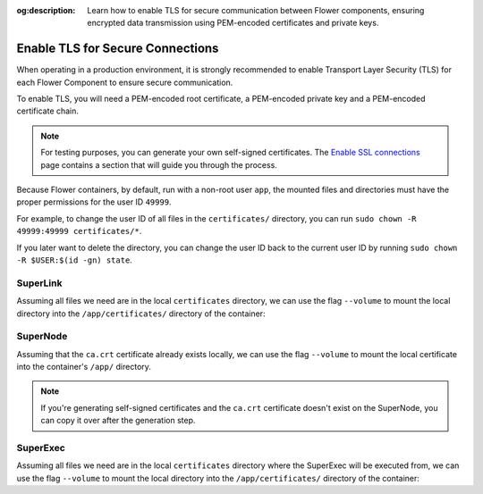 :og:description: Learn how to enable TLS for secure communication between Flower components, ensuring encrypted data transmission using PEM-encoded certificates and private keys.

.. title:: How-to Tutorial: Enable TLS for Secure Connections in Flower

.. meta::
   :description: Learn how to enable TLS for secure communication between Flower components, ensuring encrypted data transmission using PEM-encoded certificates and private keys.

Enable TLS for Secure Connections
=================================

When operating in a production environment, it is strongly recommended to enable Transport Layer
Security (TLS) for each Flower Component to ensure secure communication.

To enable TLS, you will need a PEM-encoded root certificate, a PEM-encoded private key and a
PEM-encoded certificate chain.

.. note::

  For testing purposes, you can generate your own self-signed certificates. The
  `Enable SSL connections <https://flower.ai/docs/framework/how-to-enable-ssl-connections.html#certificates>`__
  page contains a section that will guide you through the process.


Because Flower containers, by default, run with a non-root user ``app``, the mounted files and
directories must have the proper permissions for the user ID ``49999``.

For example, to change the user ID of all files in the ``certificates/`` directory, you can run
``sudo chown -R 49999:49999 certificates/*``.

If you later want to delete the directory, you can change the user ID back to the current user
ID by running ``sudo chown -R $USER:$(id -gn) state``.

SuperLink
---------

Assuming all files we need are in the local ``certificates`` directory, we can use the flag
``--volume`` to mount the local directory into the ``/app/certificates/`` directory of the container:

.. code-block:: bash
   :substitutions:

   $ docker run --rm \
        --volume ./certificates/:/app/certificates/:ro \
        flwr/superlink:|stable_flwr_version| \
        --ssl-ca-certfile certificates/ca.crt \
        --ssl-certfile certificates/server.pem \
        --ssl-keyfile certificates/server.key

.. dropdown:: Understanding the command

   * ``docker run``: This tells Docker to run a container from an image.
   * ``--rm``: Remove the container once it is stopped or the command exits.
   * | ``--volume ./certificates/:/app/certificates/:ro``: Mount the ``certificates`` directory in
     | the current working directory of the host machine as a read-only volume at the
     | ``/app/certificates`` directory inside the container.
     |
     | This allows the container to access the TLS certificates that are stored in the certificates
     | directory.
   * | :substitution-code:`flwr/superlink:|stable_flwr_version|`: The name of the image to be run and the specific
     | tag of the image. The tag :substitution-code:`|stable_flwr_version|` represents a specific version of the image.
   * | ``--ssl-ca-certfile certificates/ca.crt``: Specify the location of the CA certificate file
     | inside the container.
     |
     | The ``certificates/ca.crt`` file is a certificate that is used to verify the identity of the
     | SuperLink.
   * | ``--ssl-certfile certificates/server.pem``: Specify the location of the SuperLink's
     | TLS certificate file inside the container.
     |
     | The ``certificates/server.pem`` file is used to identify the SuperLink and to encrypt the
     | data that is transmitted over the network.
   * | ``--ssl-keyfile certificates/server.key``: Specify the location of the SuperLink's
     | TLS private key file inside the container.
     |
     | The ``certificates/server.key`` file is used to decrypt the data that is transmitted over
     | the network.

SuperNode
---------

Assuming that the ``ca.crt`` certificate already exists locally, we can use the flag ``--volume`` to mount the local
certificate into the container's ``/app/`` directory.

.. note::

   If you're generating self-signed certificates and the ``ca.crt`` certificate doesn't exist
   on the SuperNode, you can copy it over after the generation step.

.. code-block:: bash
   :substitutions:

   $ docker run --rm \
        --volume ./ca.crt:/app/ca.crt/:ro \
        flwr/supernode:|stable_flwr_version| \
        --root-certificates ca.crt

.. dropdown:: Understanding the command

   * ``docker run``: This tells Docker to run a container from an image.
   * ``--rm``: Remove the container once it is stopped or the command exits.
   * | ``--volume ./ca.crt:/app/ca.crt/:ro``: Mount the ``ca.crt`` file from the
     | current working directory of the host machine as a read-only volume at the ``/app/ca.crt``
     | directory inside the container.
   * | :substitution-code:`flwr/supernode:|stable_flwr_version|`: The name of the image to be run and the specific
     | tag of the image. The tag :substitution-code:`|stable_flwr_version|` represents a specific version of the image.
   * | ``--root-certificates ca.crt``: This specifies the location of the CA certificate file
     | inside the container.
     |
     | The ``ca.crt`` file is used to verify the identity of the SuperLink.


SuperExec
---------

Assuming all files we need are in the local ``certificates`` directory where the SuperExec will be executed from, we can use the flag
``--volume`` to mount the local directory into the ``/app/certificates/`` directory of the container:

.. code-block:: bash
   :substitutions:

   $ docker run --rm \
        --volume ./certificates/:/app/certificates/:ro \
        flwr/superexec:|stable_flwr_version| \
        --ssl-ca-certfile certificates/ca.crt \
        --ssl-certfile certificates/server.pem \
        --ssl-keyfile certificates/server.key \
        --executor-config \
        root-certificates=\"certificates/superlink_ca.crt\"


.. dropdown:: Understanding the command

   * ``docker run``: This tells Docker to run a container from an image.
   * ``--rm``: Remove the container once it is stopped or the command exits.
   * | ``--volume ./certificates/:/app/certificates/:ro``: Mount the ``certificates`` directory in
     | the current working directory of the host machine as a read-only volume at the
     | ``/app/certificates`` directory inside the container.
     |
     | This allows the container to access the TLS certificates that are stored in the certificates
     | directory.
   * | :substitution-code:`flwr/superexec:|stable_flwr_version|`: The name of the image to be run and the specific
     | tag of the image. The tag :substitution-code:`|stable_flwr_version|` represents a specific version of the image.
   * | ``--ssl-ca-certfile certificates/ca.crt``: Specify the location of the CA certificate file
     | inside the container.
     |
     | The ``certificates/ca.crt`` file is a certificate that is used to verify the identity of the
     | SuperExec.
   * | ``--ssl-certfile certificates/server.pem``: Specify the location of the SuperExec's
     | TLS certificate file inside the container.
     |
     | The ``certificates/server.pem`` file is used to identify the SuperExec and to encrypt the
     | data that is transmitted over the network.
   * | ``--ssl-keyfile certificates/server.key``: Specify the location of the SuperExec's
     | TLS private key file inside the container.
     |
     | The ``certificates/server.key`` file is used to decrypt the data that is transmitted over
     | the network.
   * | ``--executor-config root-certificates=\"certificates/superlink_ca.crt\"``: Specify the
     | location of the CA certificate file inside the container that the SuperExec executor
     | should use to verify the SuperLink's identity.

